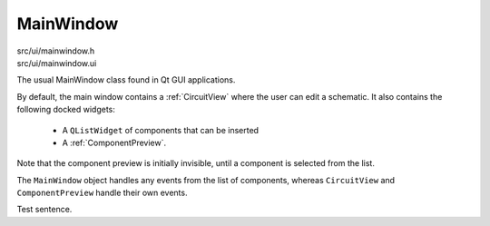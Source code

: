 
MainWindow
==========

src/ui/mainwindow.h
    ..

src/ui/mainwindow.ui
    ..

The usual MainWindow class found in Qt GUI applications.

By default, the main window contains a :ref:`CircuitView` where the user can
edit a schematic. It also contains the following docked widgets:

    * A ``QListWidget`` of components that can be inserted
    * A :ref:`ComponentPreview`.

Note that the component preview is initially invisible, until a component is
selected from the list.

The ``MainWindow`` object handles any events from the list of components,
whereas ``CircuitView`` and ``ComponentPreview`` handle their own events.

.. doxygenclass:: Ohmcha::MainWindow
   :members:
   :protected-members:
   :private-members:
   :undoc-members:

Test sentence.

.. doxygenclass:: Ui_MainWindow
   :members:
   :protected-member:
   :private-members:
   :undoc-members:

